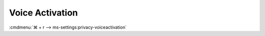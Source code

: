 .. _w10-1903-reasonable-privacy-voice-activation:

Voice Activation
################
:cmdmenu:`⌘ + r --> ms-settings:privacy-voiceactivation`

.. dropdown:: Allow apps to use voice activation
  :container: + shadow
  :title: bg-primary text-white font-weight-bold
  :animate: fade-in

  .. gpo::    Disable apps using voice activation
    :path:    Computer Configuration -->
              Administrative Templates -->
              Windows Components -->
              App Privacy -->
              Let Windows apps activate with voice
    :value0:  ☑, {ENABLED}
    :value1:  Default for all apps, Force Deny
    :ref:     https://docs.microsoft.com/en-us/windows/privacy/manage-connections-from-windows-operating-system-components-to-microsoft-services#bkmk-voice-act
    :update:  2021-02-19
    :generic:
    :open:

  .. regedit:: Disable apps using voice activation
    :path:     HKEY_LOCAL_MACHINE\Software\Policies\Microsoft\Windows\AppPrivacy
    :value0:   LetAppsActivateWithVoice, {DWORD}, 2
    :ref:      https://docs.microsoft.com/en-us/windows/privacy/manage-connections-from-windows-operating-system-components-to-microsoft-services#bkmk-voice-act
    :update:   2021-02-19
    :generic:
    :open:

    ``0`` enable apps access to voice activation.

.. dropdown:: Allow apps to use voice activation when this device is locked
  :container: + shadow
  :title: bg-primary text-white font-weight-bold
  :animate: fade-in

  .. gpo::    Disable app using voice activation when device locked
    :path:    Computer Configuration -->
              Administrative Templates -->
              Windows Components -->
              App Privacy -->
              Let Windows apps activate with voice
    :value0:  ☑, {ENABLED}
    :value1:  Default for all apps, Force Deny
    :ref:     https://docs.microsoft.com/en-us/windows/privacy/manage-connections-from-windows-operating-system-components-to-microsoft-services#bkmk-voice-act
    :update:  2021-02-19
    :generic:
    :open:

  .. regedit:: Disable app using voice activation when device locked
    :path:     HKEY_LOCAL_MACHINE\Software\Policies\Microsoft\Windows\Messaging
    :value0:   LetAppsActivateWithVoiceAboveLock, {DWORD}, 2
    :ref:      https://docs.microsoft.com/en-us/windows/privacy/manage-connections-from-windows-operating-system-components-to-microsoft-services#bkmk-voice-act
    :update:   2021-02-19
    :generic:
    :open:

    ``0`` enable apps access to voice activation on lockscreen.
